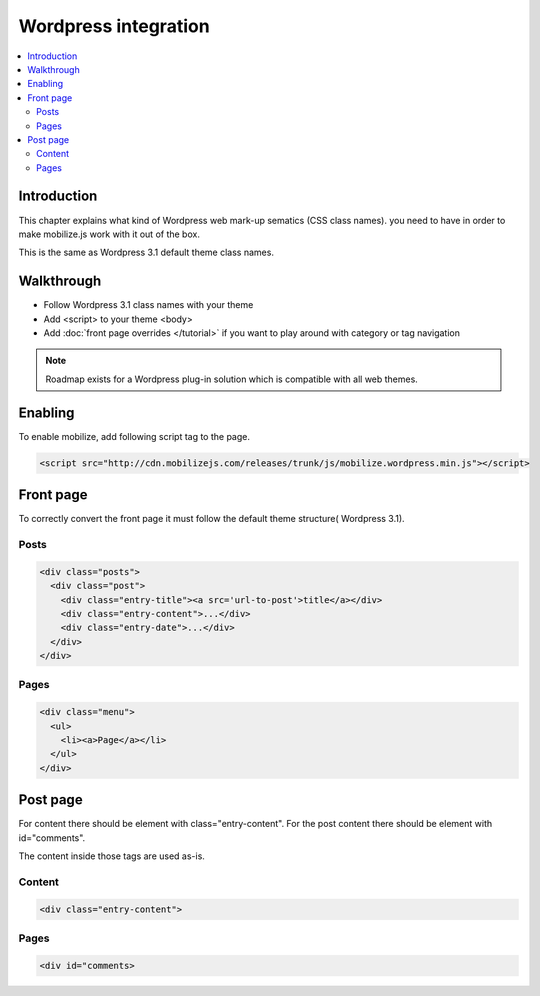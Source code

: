 =============================
 Wordpress integration
=============================

.. contents :: :local:

Introduction
============

This chapter explains what kind of Wordpress web mark-up sematics (CSS class names).
you need to have in order to make mobilize.js work with it out of the box.

This is the same as Wordpress 3.1 default theme class names.

Walkthrough
===========

* Follow Wordpress 3.1 class names with your theme

* Add <script> to your theme <body>

* Add :doc:`front page overrides </tutorial>`
  if you want to play around with category or tag navigation 

.. note ::
    
    Roadmap exists for a Wordpress plug-in solution which is compatible with all web themes.

Enabling
========

To enable mobilize, add following script tag to the page.

.. code-block:: html

    <script src="http://cdn.mobilizejs.com/releases/trunk/js/mobilize.wordpress.min.js"></script>

Front page
==========
To correctly convert the front page it must follow the default theme structure( Wordpress 3.1). 
 
Posts
-----
.. code-block:: html

    <div class="posts">
      <div class="post">
        <div class="entry-title"><a src='url-to-post'>title</a></div>
        <div class="entry-content">...</div>
        <div class="entry-date">...</div>
      </div>
    </div>

Pages
-----

.. code-block:: html
    
    <div class="menu">
      <ul>
        <li><a>Page</a></li>
      </ul>
    </div>

Post page
=========

For content there should be element with class="entry-content".
For the post content there should be element with id="comments".

The content inside those tags are used as-is.

Content
-------
.. code-block:: html

    <div class="entry-content">

Pages
-----

.. code-block:: html

    <div id="comments>


